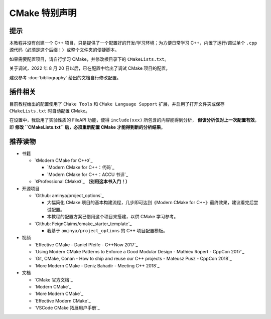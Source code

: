 ##############
CMake 特别声明
##############


提示
*****

本教程并没有创建一个 C++ 项目，只是提供了一个配置好的开发/学习环境；为方便日常学习 C++，内置了运行/调试单个 ``.cpp`` 源代码（必须是这个后缀！）或整个文件夹的便捷脚本。

如果需要配置项目，请自行学习 CMake，并修改根目录下的 ``CMakeLists.txt``。

关于调试，2022 年 8 月 20 日以后，已在配置中给出了调试 CMake 项目的配置。

建议参考 :doc:`bibliography` 给出的文档自行修改配置。

插件相关
********

目前教程给出的配置使用了 ``CMake Tools`` 和 ``CMake Language Support`` 扩展，并启用了打开文件夹或保存 ``CMakeLists.txt`` 时自动配置 CMake。

在设置中，我启用了实验性质的 FileAPI 功能，使得 ``include(xxx)`` 所包含的内容能得到分析， **但该分析仅对上一次配置有效**，即 **修改 ``CMakeLists.txt`` 后，必须重新配置 CMake 才能得到新的分析结果**。

推荐读物
********

- 书籍

  - `《Modern CMake for C++》`_

    - `Modern CMake for C++：代码`_
    - `Modern CMake for C++：ACCU 书评`_

  - `《Professional CMake》`_ **（别用这本书入门！）**

- 开源项目

  - `Github: aminya/project_options`_
  
    - 大幅简化 CMake 项目的基本构建流程，几步即可达到《Modern CMake for C++》最终效果，建议看完后尝试配置。
    
    - 本教程的配置方案已借用这个项目来搭建，以供 CMake 学习参考。
  
  - `Github: FeignClaims/cmake_starter_template`_

    - 我基于 ``aminya/project_options`` 的 C++ 项目配置模板。

- 视频

  - `Effective CMake - Daniel Pfeife - C++Now 2017`_
  - `Using Modern CMake Patterns to Enforce a Good Modular Design - Mathieu Ropert - CppCon 2017`_
  - `Git, CMake, Conan - How to ship and reuse our C++ projects - Mateusz Pusz - CppCon 2018`_
  - `More Modern CMake - Deniz Bahadir - Meeting C++ 2018`_

- 文档

  - `CMake 官方文档`_
  - `Modern CMake`_
  - `More Modern CMake`_
  - `Effective Modern CMake`_
  - `VSCode CMake 拓展用户手册`_